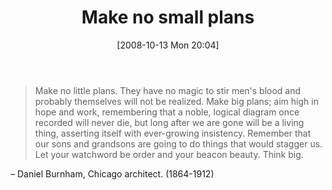 #+POSTID: 880
#+DATE: [2008-10-13 Mon 20:04]
#+OPTIONS: toc:nil num:nil todo:nil pri:nil tags:nil ^:nil TeX:nil
#+CATEGORY: Link
#+TAGS: philosophy
#+TITLE: Make no small plans

#+BEGIN_QUOTE
  Make no little plans. They have no magic to stir men's blood and probably themselves will not be realized. Make big plans; aim high in hope and work, remembering that a noble, logical diagram once recorded will never die, but long after we are gone will be a living thing, asserting itself with ever-growing insistency. Remember that our sons and grandsons are going to do things that would stagger us. Let your watchword be order and your beacon beauty. Think big.
#+END_QUOTE



-- Daniel Burnham, Chicago architect. (1864-1912)



